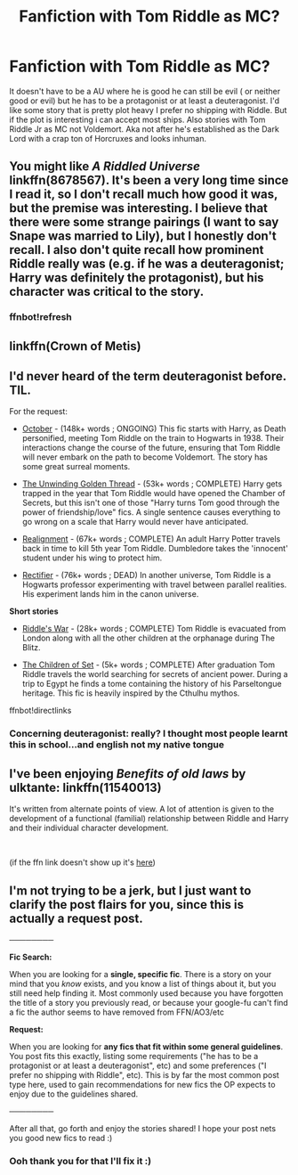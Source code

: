 #+TITLE: Fanfiction with Tom Riddle as MC?

* Fanfiction with Tom Riddle as MC?
:PROPERTIES:
:Author: literaltrashgoblin
:Score: 5
:DateUnix: 1538876898.0
:DateShort: 2018-Oct-07
:FlairText: Request
:END:
It doesn't have to be a AU where he is good he can still be evil ( or neither good or evil) but he has to be a protagonist or at least a deuteragonist. I'd like some story that is pretty plot heavy I prefer no shipping with Riddle. But if the plot is interesting i can accept most ships. Also stories with Tom Riddle Jr as MC not Voldemort. Aka not after he's established as the Dark Lord with a crap ton of Horcruxes and looks inhuman.


** You might like /A Riddled Universe/ linkffn(8678567). It's been a very long time since I read it, so I don't recall much how good it was, but the premise was interesting. I believe that there were some strange pairings (I want to say Snape was married to Lily), but I honestly don't recall. I also don't quite recall how prominent Riddle really was (e.g. if he was a deuteragonist; Harry was definitely the protagonist), but his character was critical to the story.
:PROPERTIES:
:Score: 3
:DateUnix: 1538878082.0
:DateShort: 2018-Oct-07
:END:

*** ffnbot!refresh
:PROPERTIES:
:Score: 1
:DateUnix: 1538878281.0
:DateShort: 2018-Oct-07
:END:


** linkffn(Crown of Metis)
:PROPERTIES:
:Author: natus92
:Score: 3
:DateUnix: 1538898851.0
:DateShort: 2018-Oct-07
:END:


** I'd never heard of the term deuteragonist before. TIL.

For the request:

- [[https://www.fanfiction.net/s/10311215/1/October][October]] - (148k+ words ; ONGOING) This fic starts with Harry, as Death personified, meeting Tom Riddle on the train to Hogwarts in 1938. Their interactions change the course of the future, ensuring that Tom Riddle will never embark on the path to become Voldemort. The story has some great surreal moments.

- [[https://www.fanfiction.net/s/11261838/1/The-Unwinding-Golden-Thread][The Unwinding Golden Thread]] - (53k+ words ; COMPLETE) Harry gets trapped in the year that Tom Riddle would have opened the Chamber of Secrets, but this isn't one of those "Harry turns Tom good through the power of friendship/love" fics. A single sentence causes everything to go wrong on a scale that Harry would never have anticipated.

- [[https://www.fanfiction.net/s/12331839/1/Realignment][Realignment]] - (67k+ words ; COMPLETE) An adult Harry Potter travels back in time to kill 5th year Tom Riddle. Dumbledore takes the 'innocent' student under his wing to protect him.

- [[https://www.fanfiction.net/s/2595818/1/Rectifier][Rectifier]] - (76k+ words ; DEAD) In another universe, Tom Riddle is a Hogwarts professor experimenting with travel between parallel realities. His experiment lands him in the canon universe.

*Short stories*

- [[https://www.fanfiction.net/s/2501577/1/Riddle-s-War][Riddle's War]] - (28k+ words ; COMPLETE) Tom Riddle is evacuated from London along with all the other children at the orphanage during The Blitz.

- [[https://www.fanfiction.net/s/7452468/1/The-Children-of-Set][The Children of Set]] - (5k+ words ; COMPLETE) After graduation Tom Riddle travels the world searching for secrets of ancient power. During a trip to Egypt he finds a tome containing the history of his Parseltongue heritage. This fic is heavily inspired by the Cthulhu mythos.

ffnbot!directlinks
:PROPERTIES:
:Author: chiruochiba
:Score: 3
:DateUnix: 1538899475.0
:DateShort: 2018-Oct-07
:END:

*** Concerning deuteragonist: really? I thought most people learnt this in school...and english not my native tongue
:PROPERTIES:
:Author: natus92
:Score: 0
:DateUnix: 1539036803.0
:DateShort: 2018-Oct-09
:END:


** I've been enjoying /Benefits of old laws/ by ulktante: linkffn(11540013)

It's written from alternate points of view. A lot of attention is given to the development of a functional (familial) relationship between Riddle and Harry and their individual character development.

​

(if the ffn link doesn't show up it's [[https://www.fanfiction.net/s/11540013/1/Benefits-of-old-laws][here]])
:PROPERTIES:
:Author: CrunchyImago
:Score: 2
:DateUnix: 1538925932.0
:DateShort: 2018-Oct-07
:END:


** I'm not trying to be a jerk, but I just want to clarify the post flairs for you, since this is actually a request post.

────────

*Fic Search:*

When you are looking for a *single, specific fic*. There is a story on your mind that you /know/ exists, and you know a list of things about it, but you still need help finding it. Most commonly used because you have forgotten the title of a story you previously read, or because your google-fu can't find a fic the author seems to have removed from FFN/AO3/etc

*Request:*

When you are looking for *any fics that fit within some general guidelines*. You post fits this exactly, listing some requirements ("he has to be a protagonist or at least a deuteragonist", etc) and some preferences ("I prefer no shipping with Riddle", etc). This is by far the most common post type here, used to gain recommendations for new fics the OP expects to enjoy due to the guidelines shared.

────────

After all that, go forth and enjoy the stories shared! I hope your post nets you good new fics to read :)
:PROPERTIES:
:Author: MystycMoose
:Score: 2
:DateUnix: 1538967955.0
:DateShort: 2018-Oct-08
:END:

*** Ooh thank you for that I'll fix it :)
:PROPERTIES:
:Author: literaltrashgoblin
:Score: 1
:DateUnix: 1539092346.0
:DateShort: 2018-Oct-09
:END:
